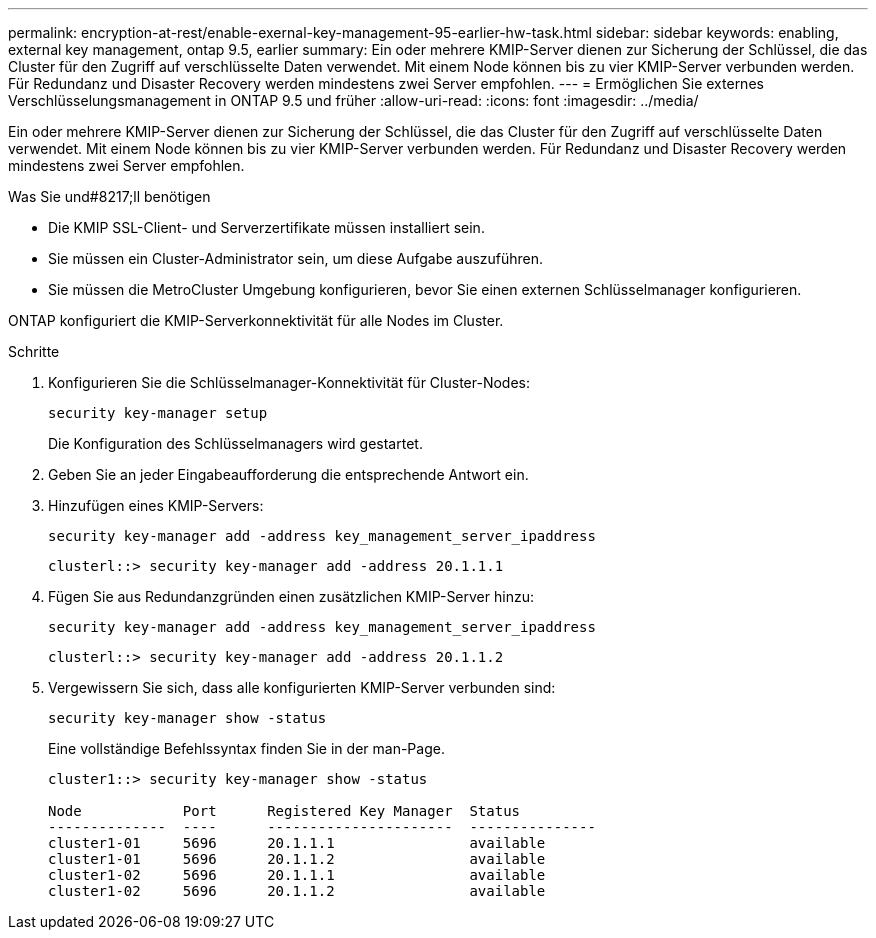 ---
permalink: encryption-at-rest/enable-exernal-key-management-95-earlier-hw-task.html 
sidebar: sidebar 
keywords: enabling, external key management, ontap 9.5, earlier 
summary: Ein oder mehrere KMIP-Server dienen zur Sicherung der Schlüssel, die das Cluster für den Zugriff auf verschlüsselte Daten verwendet. Mit einem Node können bis zu vier KMIP-Server verbunden werden. Für Redundanz und Disaster Recovery werden mindestens zwei Server empfohlen. 
---
= Ermöglichen Sie externes Verschlüsselungsmanagement in ONTAP 9.5 und früher
:allow-uri-read: 
:icons: font
:imagesdir: ../media/


[role="lead"]
Ein oder mehrere KMIP-Server dienen zur Sicherung der Schlüssel, die das Cluster für den Zugriff auf verschlüsselte Daten verwendet. Mit einem Node können bis zu vier KMIP-Server verbunden werden. Für Redundanz und Disaster Recovery werden mindestens zwei Server empfohlen.

.Was Sie und#8217;ll benötigen
* Die KMIP SSL-Client- und Serverzertifikate müssen installiert sein.
* Sie müssen ein Cluster-Administrator sein, um diese Aufgabe auszuführen.
* Sie müssen die MetroCluster Umgebung konfigurieren, bevor Sie einen externen Schlüsselmanager konfigurieren.


ONTAP konfiguriert die KMIP-Serverkonnektivität für alle Nodes im Cluster.

.Schritte
. Konfigurieren Sie die Schlüsselmanager-Konnektivität für Cluster-Nodes:
+
`security key-manager setup`

+
Die Konfiguration des Schlüsselmanagers wird gestartet.

. Geben Sie an jeder Eingabeaufforderung die entsprechende Antwort ein.
. Hinzufügen eines KMIP-Servers:
+
`security key-manager add -address key_management_server_ipaddress`

+
[listing]
----
clusterl::> security key-manager add -address 20.1.1.1
----
. Fügen Sie aus Redundanzgründen einen zusätzlichen KMIP-Server hinzu:
+
`security key-manager add -address key_management_server_ipaddress`

+
[listing]
----
clusterl::> security key-manager add -address 20.1.1.2
----
. Vergewissern Sie sich, dass alle konfigurierten KMIP-Server verbunden sind:
+
`security key-manager show -status`

+
Eine vollständige Befehlssyntax finden Sie in der man-Page.

+
[listing]
----
cluster1::> security key-manager show -status

Node            Port      Registered Key Manager  Status
--------------  ----      ----------------------  ---------------
cluster1-01     5696      20.1.1.1                available
cluster1-01     5696      20.1.1.2                available
cluster1-02     5696      20.1.1.1                available
cluster1-02     5696      20.1.1.2                available
----

